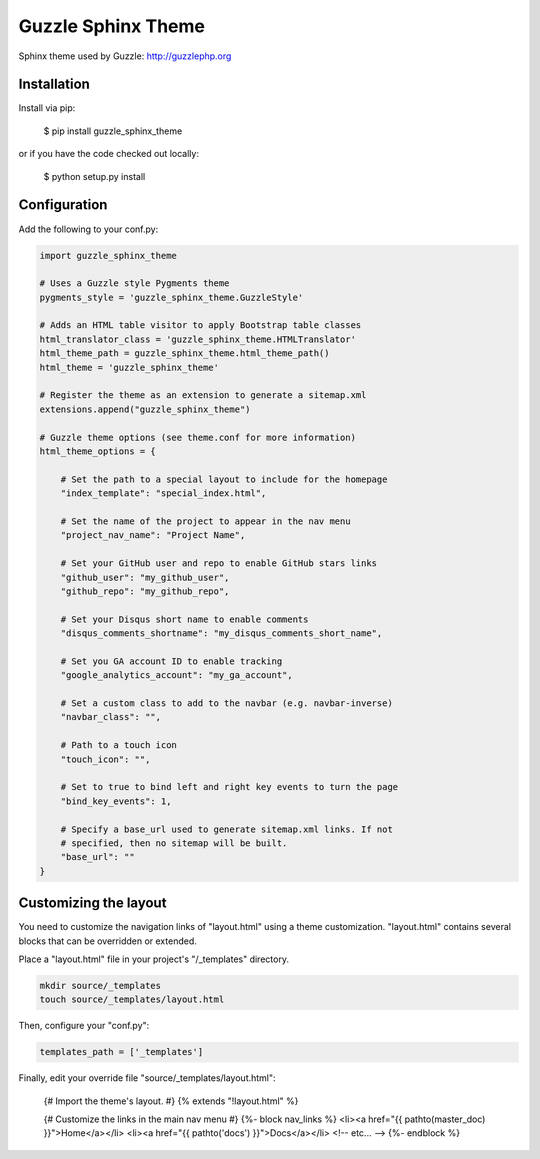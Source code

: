 ===================
Guzzle Sphinx Theme
===================

Sphinx theme used by Guzzle: http://guzzlephp.org

Installation
============

Install via pip:

    $ pip install guzzle_sphinx_theme

or if you have the code checked out locally:

    $ python setup.py install

Configuration
=============

Add the following to your conf.py:

.. code-block:: python

    import guzzle_sphinx_theme

    # Uses a Guzzle style Pygments theme
    pygments_style = 'guzzle_sphinx_theme.GuzzleStyle'

    # Adds an HTML table visitor to apply Bootstrap table classes
    html_translator_class = 'guzzle_sphinx_theme.HTMLTranslator'
    html_theme_path = guzzle_sphinx_theme.html_theme_path()
    html_theme = 'guzzle_sphinx_theme'

    # Register the theme as an extension to generate a sitemap.xml
    extensions.append("guzzle_sphinx_theme")

    # Guzzle theme options (see theme.conf for more information)
    html_theme_options = {

        # Set the path to a special layout to include for the homepage
        "index_template": "special_index.html",

        # Set the name of the project to appear in the nav menu
        "project_nav_name": "Project Name",

        # Set your GitHub user and repo to enable GitHub stars links
        "github_user": "my_github_user",
        "github_repo": "my_github_repo",

        # Set your Disqus short name to enable comments
        "disqus_comments_shortname": "my_disqus_comments_short_name",

        # Set you GA account ID to enable tracking
        "google_analytics_account": "my_ga_account",

        # Set a custom class to add to the navbar (e.g. navbar-inverse)
        "navbar_class": "",

        # Path to a touch icon
        "touch_icon": "",

        # Set to true to bind left and right key events to turn the page
        "bind_key_events": 1,

        # Specify a base_url used to generate sitemap.xml links. If not
        # specified, then no sitemap will be built.
        "base_url": ""
    }

Customizing the layout
======================

You need to customize the navigation links of "layout.html" using a theme
customization. "layout.html" contains several blocks that can be
overridden or extended.

Place a "layout.html" file in your project's "/_templates" directory.

.. code-block:: bash

    mkdir source/_templates
    touch source/_templates/layout.html

Then, configure your "conf.py":

.. code-block:: python

    templates_path = ['_templates']

Finally, edit your override file "source/_templates/layout.html":

    {# Import the theme's layout. #}
    {% extends "!layout.html" %}

    {# Customize the links in the main nav menu #}
    {%- block nav_links %}
    <li><a href="{{ pathto(master_doc) }}">Home</a></li>
    <li><a href="{{ pathto('docs') }}">Docs</a></li>
    <!-- etc... -->
    {%- endblock %}
